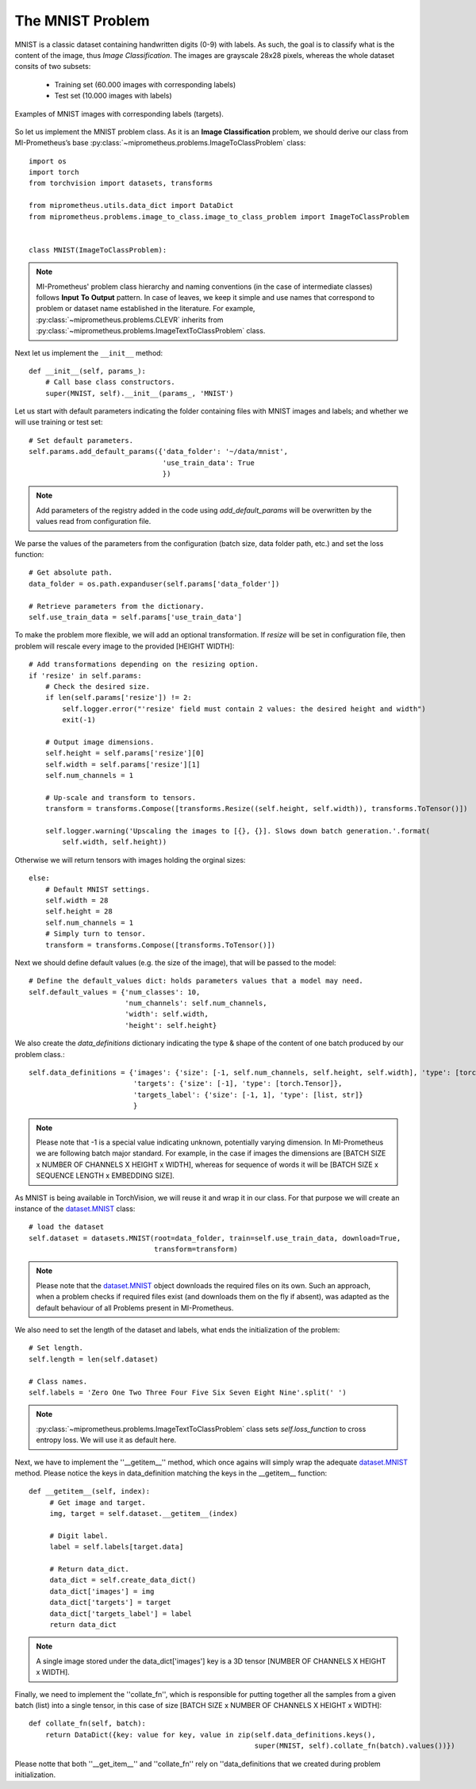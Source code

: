The MNIST Problem
------------------

MNIST is a classic dataset containing handwritten digits (0-9) with labels.
As such, the goal is to classify what is the content of the image, thus *Image Classification*.
The images are grayscale 28x28 pixels, whereas the whole dataset consits of two subsets:

    * Training set (60.000 images with corresponding labels)
    * Test set (10.000 images with labels)


.. figure:: ../img/mnist_examples.png
    :figwidth: 100 %
    :align: center
    
    Examples of MNIST images with corresponding labels (targets).


So let us implement the MNIST problem class.
As it is an **Image Classification** problem, we should derive our class from MI-Prometheus’s 
base :py:class:`~miprometheus.problems.ImageToClassProblem` class::

    import os
    import torch
    from torchvision import datasets, transforms

    from miprometheus.utils.data_dict import DataDict
    from miprometheus.problems.image_to_class.image_to_class_problem import ImageToClassProblem


    class MNIST(ImageToClassProblem):


.. note::
    MI-Prometheus' problem class hierarchy and naming conventions (in the case of intermediate classes) follows **Input** **To** **Output** pattern.
    In case of leaves, we keep it simple and use names that correspond to problem or dataset name established in the literature.
    For example, :py:class:`~miprometheus.problems.CLEVR` inherits from
    :py:class:`~miprometheus.problems.ImageTextToClassProblem` class. 


Next let us implement the ``__init__`` method::

    def __init__(self, params_):
        # Call base class constructors.
        super(MNIST, self).__init__(params_, 'MNIST')

Let us start with default parameters indicating the folder containing files with MNIST images and labels; and whether we will use training or test set::


        # Set default parameters.
        self.params.add_default_params({'data_folder': '~/data/mnist',
                                        'use_train_data': True
                                        })

.. note::
    Add parameters of the registry added in the code using `add_default_params`  will be overwritten by the values read from configuration file.


We parse the values of the parameters from the configuration (batch size, data folder path, etc.) and set the loss function::

        # Get absolute path.
        data_folder = os.path.expanduser(self.params['data_folder'])

        # Retrieve parameters from the dictionary.
        self.use_train_data = self.params['use_train_data']

To make the problem more flexible, we will add an optional transformation.
If `resize` will be set in configuration file, then problem will rescale every image to the provided [HEIGHT WIDTH]::

        # Add transformations depending on the resizing option.
        if 'resize' in self.params:
            # Check the desired size.
            if len(self.params['resize']) != 2:
                self.logger.error("'resize' field must contain 2 values: the desired height and width")
                exit(-1)

            # Output image dimensions.
            self.height = self.params['resize'][0]
            self.width = self.params['resize'][1]
            self.num_channels = 1

            # Up-scale and transform to tensors.
            transform = transforms.Compose([transforms.Resize((self.height, self.width)), transforms.ToTensor()])

            self.logger.warning('Upscaling the images to [{}, {}]. Slows down batch generation.'.format(
                self.width, self.height))

Otherwise we will return tensors with images holding the orginal sizes::

        else:
            # Default MNIST settings.
            self.width = 28
            self.height = 28
            self.num_channels = 1
            # Simply turn to tensor.
            transform = transforms.Compose([transforms.ToTensor()])



Next we should define default values (e.g. the size of the image), that will be passed to the model::

        # Define the default_values dict: holds parameters values that a model may need.
        self.default_values = {'num_classes': 10,
                               'num_channels': self.num_channels,
                               'width': self.width,
                               'height': self.height}

We also create the `data_definitions` dictionary indicating the type & shape of the content of one batch produced by our problem class.::

        self.data_definitions = {'images': {'size': [-1, self.num_channels, self.height, self.width], 'type': [torch.Tensor]},
                                 'targets': {'size': [-1], 'type': [torch.Tensor]},
                                 'targets_label': {'size': [-1, 1], 'type': [list, str]}
                                 }

.. note:: 
    Please note that -1 is a special value indicating unknown, potentially varying dimension. In MI-Prometheus we are following batch major standard.
    For example, in the case if images the dimensions are [BATCH SIZE x NUMBER OF CHANNELS X HEIGHT x WIDTH], whereas for sequence of words it will be [BATCH SIZE x SEQUENCE LENGTH x EMBEDDING SIZE].

.. _dataset.MNIST: https://pytorch.org/docs/stable/torchvision/datasets.html#mnist


As MNIST is being available in TorchVision, we will reuse it and wrap it in our class.
For that purpose we will create an instance of the dataset.MNIST_  class::

        # load the dataset
        self.dataset = datasets.MNIST(root=data_folder, train=self.use_train_data, download=True,
                                      transform=transform)

.. note::
    Please note that the dataset.MNIST_ object downloads the required files on its own. 
    Such an approach, when a problem checks if required files exist (and downloads them on the fly if absent), was adapted as the default behaviour of all Problems present in MI-Prometheus.

.. seealso:: 
    There are many datasets that are simply to big and should be downloaded a'priori.
    MI-Prometheus facilitates that with `ProblemInitializer`, a helper application that loads the problem, instantiates it and uses problem's definition 
    to download all the files into the path indicated by the configuration file.
    Most problems have ''~/data/problem_name'' path set by default, but it can be changed by setting ''data_dir'' variable in problem section of the configuration file.


We also need to set the length of the dataset and labels, what ends the initialization of the problem::

        # Set length.
        self.length = len(self.dataset)

        # Class names.
        self.labels = 'Zero One Two Three Four Five Six Seven Eight Nine'.split(' ')

.. note::
    :py:class:`~miprometheus.problems.ImageTextToClassProblem` class sets `self.loss_function` to cross entropy loss. We will use it as default here.

Next, we have to implement the ''__getitem__'' method, which once agains will simply wrap the adequate dataset.MNIST_ method.
Please notice the keys in data_definition matching the keys in the __getitem__ function::

   def __getitem__(self, index):
        # Get image and target.
        img, target = self.dataset.__getitem__(index)
  
        # Digit label.
        label = self.labels[target.data]

        # Return data_dict.
        data_dict = self.create_data_dict()
        data_dict['images'] = img
        data_dict['targets'] = target
        data_dict['targets_label'] = label
        return data_dict

.. note::
    A single image stored under the data_dict['images'] key is a 3D tensor [NUMBER OF CHANNELS X HEIGHT x WIDTH].


Finally, we need to implement the ''collate_fn'', which is responsible for putting together all the samples from a given batch (list) into a single tensor,
in this case of size [BATCH SIZE x NUMBER OF CHANNELS X HEIGHT x WIDTH]::


    def collate_fn(self, batch):
        return DataDict({key: value for key, value in zip(self.data_definitions.keys(),
                                                          super(MNIST, self).collate_fn(batch).values())})

Please notte that both ''__get_item__'' and ''collate_fn'' rely on ''data_definitions that we created during problem initialization.

